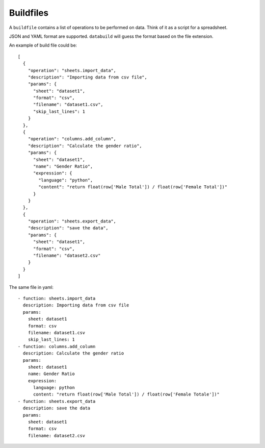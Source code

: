 .. _buildfiles:

Buildfiles
----------

A ``buildfile`` contains a list of operations to be performed on data. Think of it as a script for a spreadsheet.

JSON and YAML format are supported. ``databuild`` will guess the format based on the file extension.

An example of build file could be::

    [
      {
        "operation": "sheets.import_data",
        "description": "Importing data from csv file",
        "params": {
          "sheet": "dataset1",
          "format": "csv",
          "filename": "dataset1.csv",
          "skip_last_lines": 1
        }
      },
      {
        "operation": "columns.add_column",
        "description": "Calculate the gender ratio",
        "params": {
          "sheet": "dataset1",
          "name": "Gender Ratio",
          "expression": {
            "language": "python",
            "content": "return float(row['Male Total']) / float(row['Female Total'])"
          }
        }
      },
      {
        "operation": "sheets.export_data",
        "description": "save the data",
        "params": {
          "sheet": "dataset1",
          "format": "csv",
          "filename": "dataset2.csv"
        }
      }
    ]

The same file in yaml::

    - function: sheets.import_data
      description: Importing data from csv file
      params: 
        sheet: dataset1
        format: csv
        filename: dataset1.csv
        skip_last_lines: 1
    - function: columns.add_column
      description: Calculate the gender ratio
      params: 
        sheet: dataset1
        name: Gender Ratio
        expression: 
          language: python
          content: "return float(row['Male Total']) / float(row['Female Totale'])"
    - function: sheets.export_data
      description: save the data
      params: 
        sheet: dataset1
        format: csv
        filename: dataset2.csv
